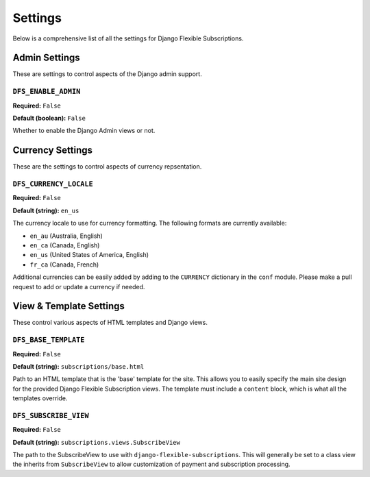 ========
Settings
========

Below is a comprehensive list of all the settings for
Django Flexible Subscriptions.

--------------
Admin Settings
--------------

These are settings to control aspects of the Django admin support.

``DFS_ENABLE_ADMIN``
====================

**Required:** ``False``

**Default (boolean):** ``False``

Whether to enable the Django Admin views or not.

-----------------
Currency Settings
-----------------

These are the settings to control aspects of currency repsentation.

``DFS_CURRENCY_LOCALE``
=======================

**Required:** ``False``

**Default (string):** ``en_us``

The currency locale to use for currency formatting. The following
formats are currently available:

* ``en_au`` (Australia, English)
* ``en_ca`` (Canada, English)
* ``en_us`` (United States of America, English)
* ``fr_ca`` (Canada, French)

Additional currencies can be easily added by adding to the ``CURRENCY``
dictionary in the ``conf`` module. Please make a pull request to add or
update a currency if needed.

------------------------
View & Template Settings
------------------------

These control various aspects of HTML templates and Django views.

``DFS_BASE_TEMPLATE``
=====================

**Required:** ``False``

**Default (string):** ``subscriptions/base.html``

Path to an HTML template that is the 'base' template for the site. This
allows you to easily specify the main site design for the provided
Django Flexible Subscription views. The template must include a
``content`` block, which is what all the templates override.

``DFS_SUBSCRIBE_VIEW``
======================

**Required:** ``False``

**Default (string):** ``subscriptions.views.SubscribeView``

The path to the SubscribeView to use with
``django-flexible-subscriptions``. This will generally be set to a
class view the inherits from ``SubscribeView`` to allow customization
of payment and subscription processing.
